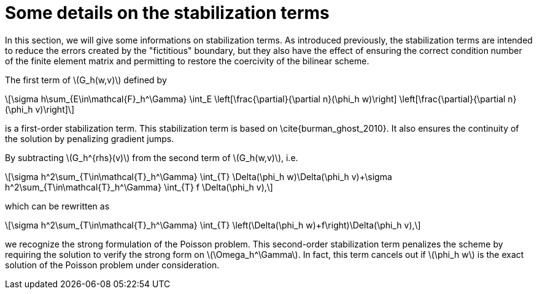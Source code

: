 :stem: latexmath
:xrefstyle: short
= Some details on the stabilization terms

In this section, we will give some informations on stabilization terms. As introduced previously, the stabilization terms are intended to reduce the errors created by the "fictitious" boundary, but they also have the effect of ensuring the correct condition number of the finite element matrix and permitting to restore the coercivity of the bilinear scheme.                                                                                      

The first term of stem:[G_h(w,v)] defined by
[stem]
++++
\sigma h\sum_{E\in\mathcal{F}_h^\Gamma} \int_E \left[\frac{\partial}{\partial n}(\phi_h w)\right] \left[\frac{\partial}{\partial n}(\phi_h v)\right]
++++
is a first-order stabilization term. This stabilization term is based on \cite{burman_ghost_2010}. It also ensures the continuity of the solution by penalizing gradient jumps.

By subtracting stem:[G_h^{rhs}(v)] from the second term of stem:[G_h(w,v)], i.e.
[stem]
++++
\sigma h^2\sum_{T\in\mathcal{T}_h^\Gamma} \int_{T} \Delta(\phi_h w)\Delta(\phi_h v)+\sigma h^2\sum_{T\in\mathcal{T}_h^\Gamma} \int_{T} f \Delta(\phi_h v),
++++
which can be rewritten as
[stem]
++++
\sigma h^2\sum_{T\in\mathcal{T}_h^\Gamma} \int_{T} \left(\Delta(\phi_h w)+f\right)\Delta(\phi_h v),
++++
we recognize the strong formulation of the Poisson problem. This second-order stabilization term penalizes the scheme by requiring the solution to verify the strong form on stem:[\Omega_h^\Gamma]. In fact, this term cancels out if stem:[\phi_h w] is the exact solution of the Poisson problem under consideration.
